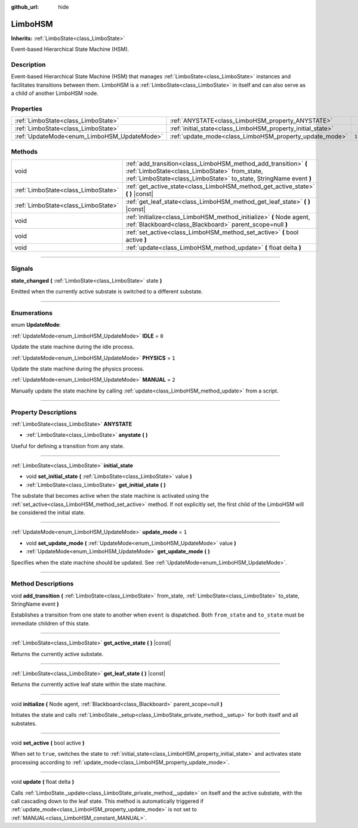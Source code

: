:github_url: hide

.. DO NOT EDIT THIS FILE!!!
.. Generated automatically from Godot engine sources.
.. Generator: https://github.com/godotengine/godot/tree/4.2/doc/tools/make_rst.py.
.. XML source: https://github.com/godotengine/godot/tree/4.2/modules/limboai/doc_classes/LimboHSM.xml.

.. _class_LimboHSM:

LimboHSM
========

**Inherits:** :ref:`LimboState<class_LimboState>`

Event-based Hierarchical State Machine (HSM).

.. rst-class:: classref-introduction-group

Description
-----------

Event-based Hierarchical State Machine (HSM) that manages :ref:`LimboState<class_LimboState>` instances and facilitates transitions between them. LimboHSM is a :ref:`LimboState<class_LimboState>` in itself and can also serve as a child of another LimboHSM node.

.. rst-class:: classref-reftable-group

Properties
----------

.. table::
   :widths: auto

   +---------------------------------------------+-------------------------------------------------------------+-------+
   | :ref:`LimboState<class_LimboState>`         | :ref:`ANYSTATE<class_LimboHSM_property_ANYSTATE>`           |       |
   +---------------------------------------------+-------------------------------------------------------------+-------+
   | :ref:`LimboState<class_LimboState>`         | :ref:`initial_state<class_LimboHSM_property_initial_state>` |       |
   +---------------------------------------------+-------------------------------------------------------------+-------+
   | :ref:`UpdateMode<enum_LimboHSM_UpdateMode>` | :ref:`update_mode<class_LimboHSM_property_update_mode>`     | ``1`` |
   +---------------------------------------------+-------------------------------------------------------------+-------+

.. rst-class:: classref-reftable-group

Methods
-------

.. table::
   :widths: auto

   +-------------------------------------+----------------------------------------------------------------------------------------------------------------------------------------------------------------------------------------+
   | void                                | :ref:`add_transition<class_LimboHSM_method_add_transition>` **(** :ref:`LimboState<class_LimboState>` from_state, :ref:`LimboState<class_LimboState>` to_state, StringName event **)** |
   +-------------------------------------+----------------------------------------------------------------------------------------------------------------------------------------------------------------------------------------+
   | :ref:`LimboState<class_LimboState>` | :ref:`get_active_state<class_LimboHSM_method_get_active_state>` **(** **)** |const|                                                                                                    |
   +-------------------------------------+----------------------------------------------------------------------------------------------------------------------------------------------------------------------------------------+
   | :ref:`LimboState<class_LimboState>` | :ref:`get_leaf_state<class_LimboHSM_method_get_leaf_state>` **(** **)** |const|                                                                                                        |
   +-------------------------------------+----------------------------------------------------------------------------------------------------------------------------------------------------------------------------------------+
   | void                                | :ref:`initialize<class_LimboHSM_method_initialize>` **(** Node agent, :ref:`Blackboard<class_Blackboard>` parent_scope=null **)**                                                      |
   +-------------------------------------+----------------------------------------------------------------------------------------------------------------------------------------------------------------------------------------+
   | void                                | :ref:`set_active<class_LimboHSM_method_set_active>` **(** bool active **)**                                                                                                            |
   +-------------------------------------+----------------------------------------------------------------------------------------------------------------------------------------------------------------------------------------+
   | void                                | :ref:`update<class_LimboHSM_method_update>` **(** float delta **)**                                                                                                                    |
   +-------------------------------------+----------------------------------------------------------------------------------------------------------------------------------------------------------------------------------------+

.. rst-class:: classref-section-separator

----

.. rst-class:: classref-descriptions-group

Signals
-------

.. _class_LimboHSM_signal_state_changed:

.. rst-class:: classref-signal

**state_changed** **(** :ref:`LimboState<class_LimboState>` state **)**

Emitted when the currently active substate is switched to a different substate.

.. rst-class:: classref-section-separator

----

.. rst-class:: classref-descriptions-group

Enumerations
------------

.. _enum_LimboHSM_UpdateMode:

.. rst-class:: classref-enumeration

enum **UpdateMode**:

.. _class_LimboHSM_constant_IDLE:

.. rst-class:: classref-enumeration-constant

:ref:`UpdateMode<enum_LimboHSM_UpdateMode>` **IDLE** = ``0``

Update the state machine during the idle process.

.. _class_LimboHSM_constant_PHYSICS:

.. rst-class:: classref-enumeration-constant

:ref:`UpdateMode<enum_LimboHSM_UpdateMode>` **PHYSICS** = ``1``

Update the state machine during the physics process.

.. _class_LimboHSM_constant_MANUAL:

.. rst-class:: classref-enumeration-constant

:ref:`UpdateMode<enum_LimboHSM_UpdateMode>` **MANUAL** = ``2``

Manually update the state machine by calling :ref:`update<class_LimboHSM_method_update>` from a script.

.. rst-class:: classref-section-separator

----

.. rst-class:: classref-descriptions-group

Property Descriptions
---------------------

.. _class_LimboHSM_property_ANYSTATE:

.. rst-class:: classref-property

:ref:`LimboState<class_LimboState>` **ANYSTATE**

.. rst-class:: classref-property-setget

- :ref:`LimboState<class_LimboState>` **anystate** **(** **)**

Useful for defining a transition from any state.

.. rst-class:: classref-item-separator

----

.. _class_LimboHSM_property_initial_state:

.. rst-class:: classref-property

:ref:`LimboState<class_LimboState>` **initial_state**

.. rst-class:: classref-property-setget

- void **set_initial_state** **(** :ref:`LimboState<class_LimboState>` value **)**
- :ref:`LimboState<class_LimboState>` **get_initial_state** **(** **)**

The substate that becomes active when the state machine is activated using the :ref:`set_active<class_LimboHSM_method_set_active>` method. If not explicitly set, the first child of the LimboHSM will be considered the initial state.

.. rst-class:: classref-item-separator

----

.. _class_LimboHSM_property_update_mode:

.. rst-class:: classref-property

:ref:`UpdateMode<enum_LimboHSM_UpdateMode>` **update_mode** = ``1``

.. rst-class:: classref-property-setget

- void **set_update_mode** **(** :ref:`UpdateMode<enum_LimboHSM_UpdateMode>` value **)**
- :ref:`UpdateMode<enum_LimboHSM_UpdateMode>` **get_update_mode** **(** **)**

Specifies when the state machine should be updated. See :ref:`UpdateMode<enum_LimboHSM_UpdateMode>`.

.. rst-class:: classref-section-separator

----

.. rst-class:: classref-descriptions-group

Method Descriptions
-------------------

.. _class_LimboHSM_method_add_transition:

.. rst-class:: classref-method

void **add_transition** **(** :ref:`LimboState<class_LimboState>` from_state, :ref:`LimboState<class_LimboState>` to_state, StringName event **)**

Establishes a transition from one state to another when ``event`` is dispatched. Both ``from_state`` and ``to_state`` must be immediate children of this state.

.. rst-class:: classref-item-separator

----

.. _class_LimboHSM_method_get_active_state:

.. rst-class:: classref-method

:ref:`LimboState<class_LimboState>` **get_active_state** **(** **)** |const|

Returns the currently active substate.

.. rst-class:: classref-item-separator

----

.. _class_LimboHSM_method_get_leaf_state:

.. rst-class:: classref-method

:ref:`LimboState<class_LimboState>` **get_leaf_state** **(** **)** |const|

Returns the currently active leaf state within the state machine.

.. rst-class:: classref-item-separator

----

.. _class_LimboHSM_method_initialize:

.. rst-class:: classref-method

void **initialize** **(** Node agent, :ref:`Blackboard<class_Blackboard>` parent_scope=null **)**

Initiates the state and calls :ref:`LimboState._setup<class_LimboState_private_method__setup>` for both itself and all substates.

.. rst-class:: classref-item-separator

----

.. _class_LimboHSM_method_set_active:

.. rst-class:: classref-method

void **set_active** **(** bool active **)**

When set to ``true``, switches the state to :ref:`initial_state<class_LimboHSM_property_initial_state>` and activates state processing according to :ref:`update_mode<class_LimboHSM_property_update_mode>`.

.. rst-class:: classref-item-separator

----

.. _class_LimboHSM_method_update:

.. rst-class:: classref-method

void **update** **(** float delta **)**

Calls :ref:`LimboState._update<class_LimboState_private_method__update>` on itself and the active substate, with the call cascading down to the leaf state. This method is automatically triggered if :ref:`update_mode<class_LimboHSM_property_update_mode>` is not set to :ref:`MANUAL<class_LimboHSM_constant_MANUAL>`.

.. |virtual| replace:: :abbr:`virtual (This method should typically be overridden by the user to have any effect.)`
.. |const| replace:: :abbr:`const (This method has no side effects. It doesn't modify any of the instance's member variables.)`
.. |vararg| replace:: :abbr:`vararg (This method accepts any number of arguments after the ones described here.)`
.. |constructor| replace:: :abbr:`constructor (This method is used to construct a type.)`
.. |static| replace:: :abbr:`static (This method doesn't need an instance to be called, so it can be called directly using the class name.)`
.. |operator| replace:: :abbr:`operator (This method describes a valid operator to use with this type as left-hand operand.)`
.. |bitfield| replace:: :abbr:`BitField (This value is an integer composed as a bitmask of the following flags.)`
